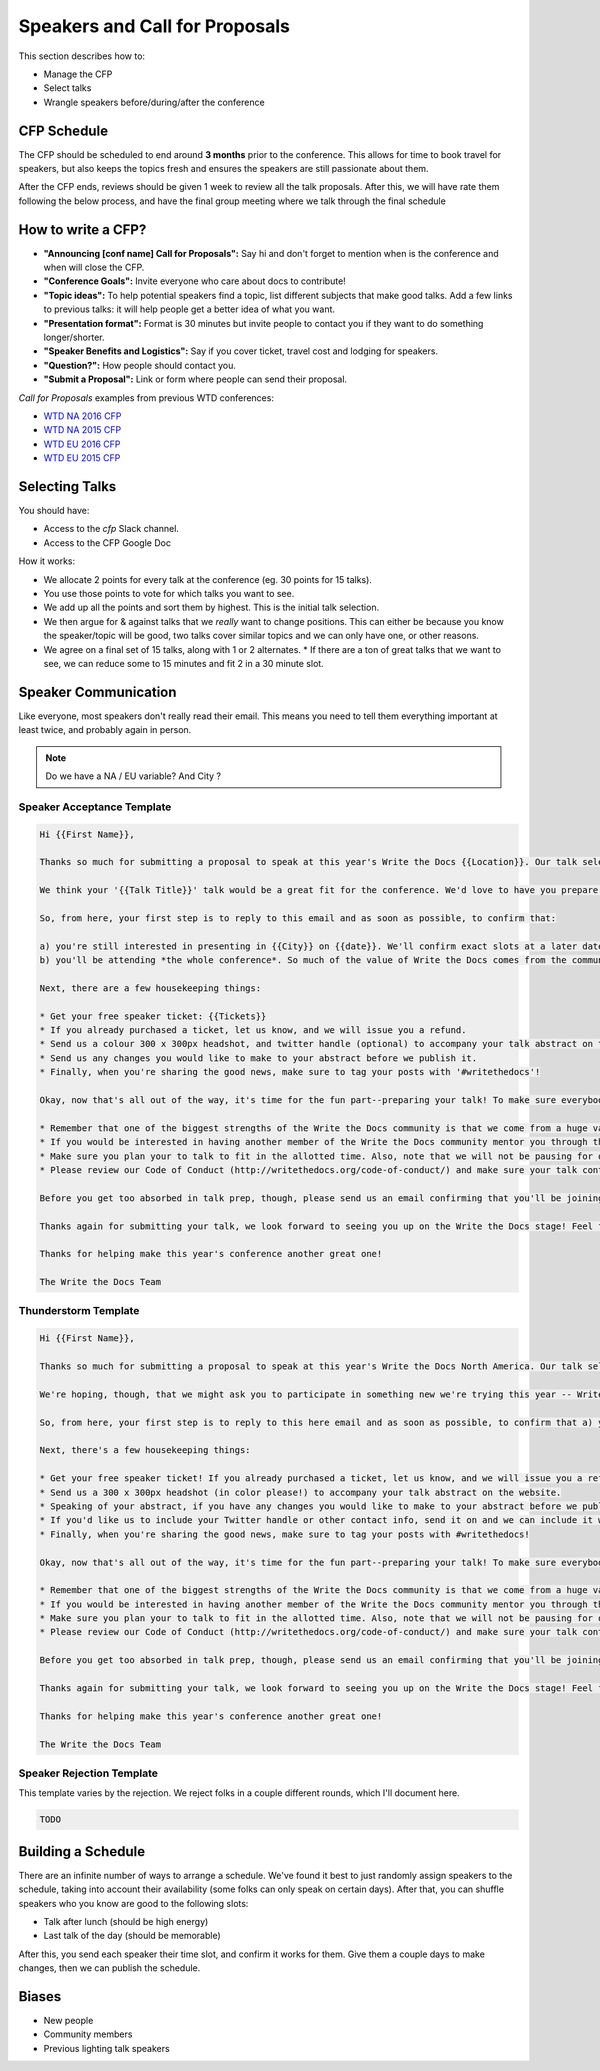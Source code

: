 .. _conf-cfp:

Speakers and Call for Proposals
===============================

This section describes how to:

* Manage the CFP
* Select talks
* Wrangle speakers before/during/after the conference

CFP Schedule
------------

The CFP should be scheduled to end around **3 months** prior to the conference.
This allows for time to book travel for speakers,
but also keeps the topics fresh and ensures the speakers are still passionate about them.

After the CFP ends,
reviews should be given 1 week to review all the talk proposals.
After this, we will have rate them following the below process,
and have the final group meeting where we talk through the final schedule

How to write a CFP?
-------------------

* **"Announcing [conf name] Call for Proposals":** Say hi and don't forget to mention when is the conference and when will close the CFP.
* **"Conference Goals":** Invite everyone who care about docs to contribute!
* **"Topic ideas":** To help potential speakers find a topic, list different subjects that make good talks. Add a few links to previous talks: it will help people get a better idea of what you want.
* **"Presentation format":** Format is 30 minutes but invite people to contact you if they want to do something longer/shorter.
* **"Speaker Benefits and Logistics":** Say if you cover ticket, travel cost and lodging for speakers.
* **"Question?":** How people should contact you.
* **"Submit a Proposal":** Link or form where people can send their proposal.

`Call for Proposals` examples from previous WTD conferences:

* `WTD NA 2016 CFP <https://github.com/writethedocs/www/blob/master/docs/conf/na/2016/cfp.rst>`_
* `WTD NA 2015 CFP <https://github.com/writethedocs/www/blob/master/docs/conf/na/2015/cfp.md>`_
* `WTD EU 2016 CFP <https://github.com/writethedocs/www/blob/master/docs/conf/eu/2016/cfp.rst>`_
* `WTD EU 2015 CFP <https://github.com/writethedocs/www/blob/master/docs/conf/eu/2015/cfp.md>`_

Selecting Talks
---------------

You should have:

* Access to the `cfp` Slack channel.
* Access to the CFP Google Doc

How it works:

* We allocate 2 points for every talk at the conference (eg. 30 points for 15 talks).
* You use those points to vote for which talks you want to see.
* We add up all the points and sort them by highest. This is the initial talk selection.
* We then argue for & against talks that we *really* want to change positions. This can either be because you know the speaker/topic will be good, two talks cover similar topics and we can only have one, or other reasons.
* We agree on a final set of 15 talks, along with 1 or 2 alternates.
  * If there are a ton of great talks that we want to see, we can reduce some to 15 minutes and fit 2 in a 30 minute slot.

Speaker Communication
---------------------

Like everyone,
most speakers don't really read their email.
This means you need to tell them everything important at least twice,
and probably again in person.

.. note:: Do we have a NA / EU variable? And City ?

Speaker Acceptance Template
~~~~~~~~~~~~~~~~~~~~

.. code-block:: jinja

  Hi {{First Name}},

  Thanks so much for submitting a proposal to speak at this year's Write the Docs {{Location}}. Our talk selection committee has just wrapped up the review process and we'd love it if you could join us as a speaker!

  We think your '{{Talk Title}}' talk would be a great fit for the conference. We'd love to have you prepare it for a *30-minute* time slot.

  So, from here, your first step is to reply to this email and as soon as possible, to confirm that:

  a) you're still interested in presenting in {{City}} on {{date}}. We'll confirm exact slots at a later date.
  b) you'll be attending *the whole conference*. So much of the value of Write the Docs comes from the community interactions, so it's really important to us that our speakers are around to participate.

  Next, there are a few housekeeping things:

  * Get your free speaker ticket: {{Tickets}}
  * If you already purchased a ticket, let us know, and we will issue you a refund.
  * Send us a colour 300 x 300px headshot, and twitter handle (optional) to accompany your talk abstract on the website.
  * Send us any changes you would like to make to your abstract before we publish it.
  * Finally, when you're sharing the good news, make sure to tag your posts with '#writethedocs'!

  Okay, now that's all out of the way, it's time for the fun part--preparing your talk! To make sure everybody's on the same page, here are a few important things to keep in mind:

  * Remember that one of the biggest strengths of the Write the Docs community is that we come from a huge variety of professional and personal backgrounds. When you're writing your talk (just like you're when writing documentation), think about the diverse needs and interests of your audience, avoid (or define) any jargony language, and make sure you clearly express what people are going to learn from your talk.
  * If you would be interested in having another member of the Write the Docs community mentor you through the talk preparation process, please tell us! We'll do our best to connect you with someone to bounce ideas off of, to review drafts, and to general help you refine your talk before the conference.
  * Make sure you plan your to talk to fit in the allotted time. Also, note that we will not be pausing for questions after your presentation. Instead, we encourage attendees to chat with our speakers during the breaks, or down in our unconference space.
  * Please review our Code of Conduct (http://writethedocs.org/code-of-conduct/) and make sure your talk content adheres to it. As a rule of thumb, if you're on the fence about whether something in your talk could be considered inappropriate or offensive, leave it out. If you have a question about the code, feel free to email us and ask!

  Before you get too absorbed in talk prep, though, please send us an email confirming that you'll be joining us! :) If you're concerned about travel details or expenses, let us know and we can discuss options. As we confirm your details, we'll publish your abstract, headshot, and information on the conference site. We'll also be emailing attendees so they can share in our excitement about the talks we'll be presenting this year!

  Thanks again for submitting your talk, we look forward to seeing you up on the Write the Docs stage! Feel free to email us with any questions, concerns, or ideas.

  Thanks for helping make this year's conference another great one!

  The Write the Docs Team


Thunderstorm Template
~~~~~~~~~~~~~~~~~~~~~

.. code-block:: jinja

	Hi {{First Name}},

	Thanks so much for submitting a proposal to speak at this year's Write the Docs North America. Our talk selection committee has just wrapped up our review and we'd love it if you could join us as a speaker! We think your {{Talk Title}}  talk would be a great fit for the conference.

	We're hoping, though, that we might ask you to participate in something new we're trying this year -- Write the Docs thunderstorm sessions! To mix up the cadence of the conference a little, we're going to be interspersing several pairs of back-to-back 15-minute talks. We're thinking of them like a the big brother of a lightning talk (thunderstorms! get it?). So if you're game, we'd love to have you prepare the talk you proposed, just distilled down into the tightest, punchiest version of itself.

	So, from here, your first step is to reply to this here email and as soon as possible, to confirm that a) you're still interested in presenting and b) you'll be available to attend **the whole conference** in Portland, from May 22-24, 2016. So much of the value of Write the Docs comes from the community interactions, so it's really important to us that our speakers are around to participate for the whole event.

	Next, there's a few housekeeping things:

	* Get your free speaker ticket! If you already purchased a ticket, let us know, and we will issue you a refund. Otherwise, pick up your free ticket here: https://ti.to/writethedocs/write-the-docs-na-2016/with/joeuvutda7s
	* Send us a 300 x 300px headshot (in color please!) to accompany your talk abstract on the website.
	* Speaking of your abstract, if you have any changes you would like to make to your abstract before we publish it, please send us an updated copy as soon as possible.
	* If you'd like us to include your Twitter handle or other contact info, send it on and we can include it with your bio.
	* Finally, when you're sharing the good news, make sure to tag your posts with #writethedocs!

	Okay, now that's all out of the way, it's time for the fun part--preparing your talk! To make sure everybody's on the same page, here are a few important things to keep in mind:

	* Remember that one of the biggest strengths of the Write the Docs community is that we come from a huge variety of professional and personal backgrounds. When you're writing your talk (just like you're when writing documentation), think about the diverse needs and interests of your audience, avoid (or define) any jargony language, and make sure you clearly express what people are going to learn from your talk.
	* If you would be interested in having another member of the Write the Docs community mentor you through the talk preparation process, please tell us! We'll do our best to connect you with someone to bounce ideas off of, to review drafts, and to general help you refine your talk before the conference.
	* Make sure you plan your to talk to fit in the allotted time. Also, note that we will not be pausing for questions after your presentation. Instead, we encourage attendees to chat with our speakers during the breaks, or down in our unconference space.
	* Please review our Code of Conduct (http://writethedocs.org/code-of-conduct/) and make sure your talk content adheres to it. As a rule of thumb, if you're on the fence about whether something in your talk could be considered inappropriate or offensive, leave it out. If you have a question about the code, feel free to email us and ask!

	Before you get too absorbed in talk prep, though, please send us an email confirming that you'll be joining us! :) If you're concerned about travel details or expenses, let us know and we can discuss options. As we confirm your details, we'll publish your abstract, headshot, and information on the conference site. We'll also be emailing attendees so they can share in our excitement about the talks we'll be presenting this year!

	Thanks again for submitting your talk, we look forward to seeing you up on the Write the Docs stage! Feel free to email us with any questions, concerns, or ideas.

	Thanks for helping make this year's conference another great one!

	The Write the Docs Team

Speaker Rejection Template
~~~~~~~~~~~~~~~~~~~~~~~~~~

This template varies by the rejection.
We reject folks in a couple different rounds,
which I'll document here.


.. code-block:: jinja

	TODO

Building a Schedule
-------------------

There are an infinite number of ways to arrange a schedule.
We've found it best to just randomly assign speakers to the schedule,
taking into account their availability (some folks can only speak on certain days).
After that,
you can shuffle speakers who you know are good to the following slots:

* Talk after lunch (should be high energy)
* Last talk of the day (should be memorable)

After this,
you send each speaker their time slot,
and confirm it works for them.
Give them a couple days to make changes,
then we can publish the schedule.

Biases
------

* New people
* Community members
* Previous lighting talk speakers
